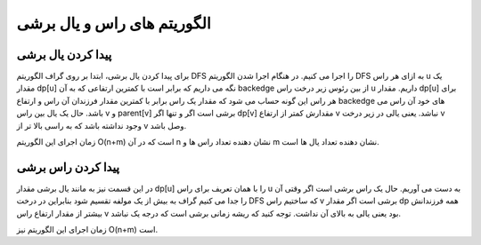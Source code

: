 الگوریتم های راس و یال برشی
===========================
پیدا کردن یال برشی
--------------------
برای پیدا کردن یال برشی، ابتدا بر روی گراف الگوریتم DFS را اجرا می کنیم. در هنگام اجرا شدن الگوریتم DFS به ازای هر راس u یک مقدار dp[u] نگه می داریم که برابر است با کمترین ارتفاعی که به آن backedge از بین رئوس زیر درخت راس u داریم. مقدار dp[u] برای هر راس این گونه حساب می شود که مقدار یک راس برابر با کمترین مقدار فرزندان آن راس و ارتفاع backedge های خود آن راس می باشد. حال یک یال بین راس v و parent[v] برشی است اگر و تنها اگر dp[v] مقدارش کمتر از ارتفاع v نباشد. یعنی یالی در زیر درخت v وجود نداشته باشد که به راسی بالا تر از v وصل باشد.

زمان اجرای این الگوریتم O(n+m) است که در آن n نشان دهنده تعداد راس ها و m نشان دهنده تعداد یال ها است.

.. code-block:: cpp
    // S 100101
    #include <bits/stdc++.h>

    using namespace std;
    
    const int maxn = 1e6 + 10;
    
    bool mark[maxn], is[maxn];
    int dp[maxn], height[maxn];
    pair<int, int> edge[maxn];
    vector<pair<int, int> > adj[maxn];
    
    void dfs(int v,int parent,int index){
        dp[v] = height[v];
        mark[v] = true;
        for(int i = 0; i < adj[v].size(); i++){
            int u = adj[v][i].first;
            int ind = adj[v][i].second;
            if(!mark[u]){
                height[u] = height[v] + 1;
                dfs(u, v, ind);
                dp[v] = min(dp[v], dp[u]);
            }
            else{
                if(u != parent){
                    dp[v] = min(dp[v], height[u]);
                }
            }
        }
        if(v != 1 && dp[v] == height[v])
            is[index] = true;
        return;
    }
    
    int main(){
        int n, m;
        cin >> n >> m;
        for(int i = 0; i < m; i++){
            int u, v;
            cin >> u >> v;
            edge[i] = {u, v};
            adj[u].push_back({v, i});
            adj[v].push_back({u, i});
        }
        dfs(1, 0, 0);
        for(int i = 0; i < m; i++)
            if(is[i])
                cout << edge[i].first << " " << edge[i].second << endl;
        return 0;
    }
پیدا کردن راس برشی
--------------------
در این قسمت نیز به مانند یال برشی مقدار dp[u] را با همان تعریف برای راس u به دست می آوریم. حال یک راس برشی است اگر وقتی آن را جدا می کنیم گراف به بیش از یک مولفه تقسیم شود بنابراین در درخت DFS که ساختیم راس v برشی است اگر مقدار dp همه فرزندانش بیشتر از مقدار ارتفاع راس v بود یعنی یالی به بالای آن نداشت. توجه کنید که ریشه زمانی برشی است که درجه یک نباشد.

زمان اجرای این الگوریتم نیز O(n+m) است.

.. code-block:: cpp
    // S 100101
    #include <bits/stdc++.h>

    using namespace std;
    
    const int maxn = 1e6 + 10;
    
    bool mark[maxn], is[maxn];
    int dp[maxn], height[maxn];
    vector<int> adj[maxn];
    
    void dfs(int v,int parent){
        dp[v] = height[v];
        mark[v] = true;
        int num = 0;
        for(int i = 0; i < adj[v].size(); i++){
            int u = adj[v][i];
            if(!mark[u]){
                height[u] = height[v] + 1;
                dfs(u, v);
                if(v != 1 && dp[u] >= height[v])
                    is[v] = true;
                dp[v] = min(dp[v], dp[u]);
                num++;
            }
            else if(u != parent)
                dp[v] =min(dp[v], height[u]);
        }
        if(v == 1 && num > 1)
            is[v] = true;
        return;
    }
    
    int main(){
        int n, m;
        cin >> n >> m;
        for(int i = 0; i < m; i++){
            int u, v;
            cin >> u >> v;
            adj[u].push_back(v);
            adj[v].push_back(u);
        }
        dfs(1, 0);
        for(int u = 1; u <= n; u++)
            if(is[u])
                cout << u << " ";
        return 0;
    }